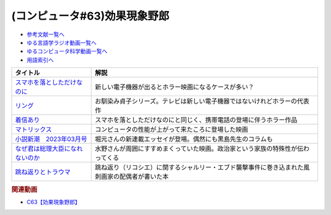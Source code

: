.. _効果現象野郎参考文献:

.. :ref:`参考文献:効果現象野郎 <効果現象野郎参考文献>`

(コンピュータ#63)効果現象野郎
=================================

* `参考文献一覧へ </reference/>`_ 
* `ゆる言語学ラジオ動画一覧へ </videos/yurugengo_radio_list.html>`_ 
* `ゆるコンピュータ科学動画一覧へ </videos/yurucomputer_radio_list.html>`_ 
* `用語索引へ </genindex.html>`_ 

.. raw:: html

  <!--スマホを落としただけなのに--><a href="https://amzn.to/3YEJG9o" target="_blank"><img border="0" src="https://m.media-amazon.com/images/I/819DWGgr-ZL._AC_UL320_.jpg" width="75"></a>
  <!--リング--><a href="https://www.amazon.co.jp/%E3%83%AA%E3%83%B3%E3%82%B0-%E3%80%8C%E3%83%AA%E3%83%B3%E3%82%B0%E3%80%8D%E3%82%B7%E3%83%AA%E3%83%BC%E3%82%BA-%E8%A7%92%E5%B7%9D%E3%83%9B%E3%83%A9%E3%83%BC%E6%96%87%E5%BA%AB-%E9%88%B4%E6%9C%A8-%E5%85%89%E5%8F%B8-ebook/dp/B00E7SWKTK?__mk_ja_JP=%E3%82%AB%E3%82%BF%E3%82%AB%E3%83%8A&crid=2RI9SM3PUBFPP&keywords=%E3%83%AA%E3%83%B3%E3%82%B0&qid=1677151904&s=books&sprefix=%E3%83%AA%E3%83%B3%E3%82%B0%2Cstripbooks%2C197&sr=1-1&linkCode=li1&tag=takaoutputblo-22&linkId=fc785862bb6c09aa34b7dbe6f053f499&language=ja_JP&ref_=as_li_ss_il" target="_blank"><img border="0" src="//ws-fe.amazon-adsystem.com/widgets/q?_encoding=UTF8&ASIN=B00E7SWKTK&Format=_SL110_&ID=AsinImage&MarketPlace=JP&ServiceVersion=20070822&WS=1&tag=takaoutputblo-22&language=ja_JP" ></a><img src="https://ir-jp.amazon-adsystem.com/e/ir?t=takaoutputblo-22&language=ja_JP&l=li1&o=9&a=B00E7SWKTK" width="1" height="1" border="0" alt="" style="border:none !important; margin:0px !important;" />
  <!--着信あり--><a href="https://amzn.to/3EzeFwd" target="_blank"><img border="0" src="https://m.media-amazon.com/images/I/91LIGVoTscL._AC_UL320_.jpg" width="75"></a>
  <!--マトリックス--><a href="https://amzn.to/3SnjUVs" target="_blank"><img border="0" src="https://m.media-amazon.com/images/I/81LcNwd-uML._AC_UL320_.jpg" width="75"></a>
  <!--小説新潮　2023年03月号--><a href="https://www.amazon.co.jp/%E5%B0%8F%E8%AA%AC%E6%96%B0%E6%BD%AE-2023%E5%B9%B403%E6%9C%88%E5%8F%B7-%E5%B0%8F%E8%AA%AC%E6%96%B0%E6%BD%AE%E7%B7%A8%E9%9B%86%E9%83%A8/dp/B0BT46QVLP?__mk_ja_JP=%E3%82%AB%E3%82%BF%E3%82%AB%E3%83%8A&crid=17H20VR5OUL8O&keywords=%E5%B0%8F%E8%AA%AC%E6%96%B0%E6%BD%AE3%E6%9C%88%E5%8F%B7&qid=1677152762&sprefix=%E5%B0%8F%E8%AA%AC%E6%96%B0%E6%BD%AE3%E6%9C%88%E5%8F%B7%2Caps%2C376&sr=8-1&linkCode=li1&tag=takaoutputblo-22&linkId=642d78aef1c95854335d9aa32b3f4f88&language=ja_JP&ref_=as_li_ss_il" target="_blank"><img border="0" src="//ws-fe.amazon-adsystem.com/widgets/q?_encoding=UTF8&ASIN=B0BT46QVLP&Format=_SL110_&ID=AsinImage&MarketPlace=JP&ServiceVersion=20070822&WS=1&tag=takaoutputblo-22&language=ja_JP" ></a><img src="https://ir-jp.amazon-adsystem.com/e/ir?t=takaoutputblo-22&language=ja_JP&l=li1&o=9&a=B0BT46QVLP" width="1" height="1" border="0" alt="" style="border:none !important; margin:0px !important;" />
  <!--なぜ君は総理大臣になれないのか--><a href="https://amzn.to/3ZEtuG9" target="_blank"><img border="0" src="https://m.media-amazon.com/images/I/71B4-33-JDL._AC_UL320_.jpg" width="75"></a>
  <!--跳ね返りとトラウマ--><a href="https://www.amazon.co.jp/%E8%B7%B3%E3%81%AD%E8%BF%94%E3%82%8A%E3%81%A8%E3%83%88%E3%83%A9%E3%82%A6%E3%83%9E-%E3%81%9D%E3%81%B0%E3%81%AB%E3%81%84%E3%82%8B%E3%81%82%E3%81%AA%E3%81%9F%E3%82%82%E7%84%A1%E5%82%B7%E3%81%A7%E3%81%AF%E3%81%AA%E3%81%84-%E3%82%AB%E3%83%9F%E3%83%BC%E3%83%A6-%E3%82%A8%E3%83%9E%E3%83%8B%E3%83%A5%E3%82%A8%E3%83%AB/dp/4760154949?__mk_ja_JP=%E3%82%AB%E3%82%BF%E3%82%AB%E3%83%8A&crid=XL1KPNDQK0EZ&keywords=%E8%B7%B3%E3%81%AD%E8%BF%94%E3%82%8A%E3%81%A8%E3%83%88%E3%83%A9%E3%82%A6%E3%83%9E&qid=1678593125&sprefix=%E8%B7%B3%E3%81%AD%E8%BF%94%E3%82%8A%E3%81%A8%E3%83%88%E3%83%A9%E3%82%A6%E3%83%9E%2Caps%2C161&sr=8-1&linkCode=li1&tag=takaoutputblo-22&linkId=601a7e8beb7718d062f2cd46b10415c0&language=ja_JP&ref_=as_li_ss_il" target="_blank"><img border="0" src="//ws-fe.amazon-adsystem.com/widgets/q?_encoding=UTF8&ASIN=4760154949&Format=_SL110_&ID=AsinImage&MarketPlace=JP&ServiceVersion=20070822&WS=1&tag=takaoutputblo-22&language=ja_JP" ></a><img src="https://ir-jp.amazon-adsystem.com/e/ir?t=takaoutputblo-22&language=ja_JP&l=li1&o=9&a=4760154949" width="1" height="1" border="0" alt="" style="border:none !important; margin:0px !important;" />

+-----------------------------------+------------------------------------------------------------------------------------------------+
|             タイトル              |                                              解説                                              |
+===================================+================================================================================================+
| `スマホを落としただけなのに`_     | 新しい電子機器が出るとホラー映画になるケースが多い？                                           |
+-----------------------------------+------------------------------------------------------------------------------------------------+
| `リング`_                         | お馴染み貞子シリーズ。テレビは新しい電子機器ではないけれどホラーの代表作                       |
+-----------------------------------+------------------------------------------------------------------------------------------------+
| `着信あり`_                       | スマホを落としただけなのにと同じく、携帯電話の登場に伴うホラー作品                             |
+-----------------------------------+------------------------------------------------------------------------------------------------+
| `マトリックス`_                   | コンピュータの性能が上がって来たころに登場した映画                                             |
+-----------------------------------+------------------------------------------------------------------------------------------------+
| `小説新潮　2023年03月号`_         | 堀元さんの新連載エッセイが登場。偶然にも黒島先生のコラムも                                     |
+-----------------------------------+------------------------------------------------------------------------------------------------+
| `なぜ君は総理大臣になれないのか`_ | 水野さんが周囲にすすめまくっていた映画。政治家という家族の特殊性が伝わってくる                 |
+-----------------------------------+------------------------------------------------------------------------------------------------+
| `跳ね返りとトラウマ`_             | 跳ね返り（リコシエ）に関するシャルリー・エブド襲撃事件に巻き込まれた風刺画家の配偶者が書いた本 |
+-----------------------------------+------------------------------------------------------------------------------------------------+
.. _跳ね返りとトラウマ: https://amzn.to/3Jxw8YV
.. _なぜ君は総理大臣になれないのか: https://amzn.to/3ZEtuG9
.. _小説新潮　2023年03月号: https://amzn.to/3ZHFAP5
.. _マトリックス: https://amzn.to/3SnjUVs
.. _着信あり: https://amzn.to/3EzeFwd
.. _リング: https://amzn.to/3JapBSD
.. _スマホを落としただけなのに: https://amzn.to/3JelTaq

.. rubric:: 関連動画
* `C63【効果現象野郎】`_

.. _C63【効果現象野郎】: https://youtu.be/QEWwli8r4N4

